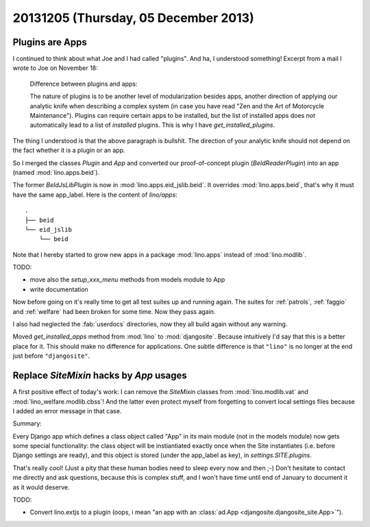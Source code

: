=====================================
20131205 (Thursday, 05 December 2013)
=====================================

Plugins are Apps
----------------

I continued to think about what Joe and I had called "plugins".
And ha, I understood something! 
Excerpt from a mail I wrote to Joe on November 18:

    Difference between plugins and apps:

    The nature of plugins is to be another level of modularization besides
    apps, another direction of applying our analytic knife when describing a
    complex system (in case you have read "Zen and the Art of Motorcycle
    Maintenance"). Plugins can require certain apps to be installed, but the
    list of installed apps does *not* automatically lead to a list of
    *installed* plugins. This is why I have `get_installed_plugins`.
    
The thing I understood is that the above paragraph is bullshit.
The direction of your analytic knife should not depend on the fact 
whether it is a plugin or an app.
    
So I merged the classes `Plugin` and `App` and
converted our proof-of-concept plugin (`BeIdReaderPlugin`) 
into an app (named :mod:`lino.apps.beid`).

The former `BeIdJsLibPlugin` is now in :mod:`lino.apps.eid_jslib.beid`.
It overrides :mod:`lino.apps.beid`, that's why it must have the 
same app_label. Here is the content of `lino/apps`::
    
  .
  ├── beid
  └── eid_jslib
      └── beid

Note that I hereby started to grow new apps in a 
package :mod:`lino.apps` instead of :mod:`lino.modlib`.

TODO:

- move also the `setup_xxx_menu` methods from models module to App
- write documentation


Now before going on it's really time to get all test suites up and
running again.  The suites for :ref:`patrols`, :ref:`faggio` and
:ref:`welfare` had been broken for some time. Now they pass again.

I also had neglected the :fab:`userdocs` directories, now they all
build again without any warning.

Moved `get_installed_apps` method from :mod:`lino` 
to :mod:`djangosite`.
Because intuitively I'd say that this is a better place for it.
This should make no difference for applications.
One subtle difference is that ``"lino"`` is no longer at the 
end just before ``"djangosite"``.

Replace `SiteMixin` hacks by `App` usages
-----------------------------------------

A first positive effect of today's work:
I can remove the `SiteMixin` classes  from 
:mod:`lino.modlib.vat`
and
:mod:`lino_welfare.modlib.cbss`!
And the latter even protect myself from forgetting 
to convert local settings files because I added an error 
message in that case.

Summary:

Every Django app which defines a class object called "App" in 
its main module (not in the models module) now gets some special 
functionality: the class object will be instiantiated exactly 
once when the Site instantiates (i.e. before Django 
settings are ready), and this object is stored (under the app_label 
as key), in `settings.SITE.plugins`.

That's really cool! (Just a pity that these human bodies need to sleep
every now and then ;-) Don't hesitate to contact me directly and ask
questions, because this is complex stuff, and I won't have time until
end of January to document it as it would deserve.

TODO:

- Convert lino.extjs to a plugin (oops, i mean "an app with 
  an :class:`ad.App <djangosite.djangosite_site.App>`").
